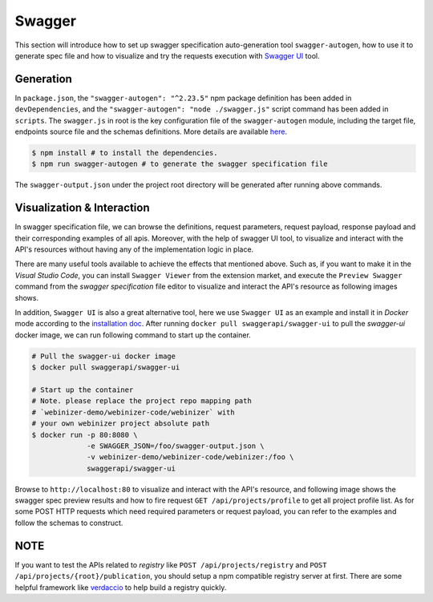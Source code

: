 .. _swagger:

Swagger
######################

This section will introduce how to set up swagger specification auto-generation tool ``swagger-autogen``, how to use it to generate spec file and how to visualize and try the requests execution with `Swagger UI
<https://github.com/swagger-api/swagger-ui>`_ tool.

Generation
**********

In ``package.json``, the ``"swagger-autogen": "^2.23.5"`` npm package definition has been added in ``devDependencies``, and the ``"swagger-autogen": "node ./swagger.js"`` script command has been added in ``scripts``. The ``swagger.js`` in root is the key configuration file of the ``swagger-autogen`` module, including the target file, endpoints source file and the schemas definitions. More details are available `here
<https://github.com/swagger-autogen/swagger-autogen#usage-with-optionals>`_.

.. code-block:: shell

   $ npm install # to install the dependencies.
   $ npm run swagger-autogen # to generate the swagger specification file

The ``swagger-output.json`` under the project root directory will be generated after running above commands.

Visualization & Interaction
***************************

In swagger specification file, we can browse the definitions, request parameters, request payload, response payload and their corresponding examples of all apis. Moreover, with the help of swagger UI tool, to visualize and interact with the API's resources without having any of the implementation logic in place.

There are many useful tools available to achieve the effects that mentioned above. Such as, if you want to make it in the `Visual Studio Code`, you can install ``Swagger Viewer`` from the extension market, and execute the ``Preview Swagger`` command from the `swagger specification` file editor to visualize and interact the API's resource as following images shows.


.. image:: ../images/test/swagger-previewer.png


In addition, ``Swagger UI`` is also a great alternative tool, here we use ``Swagger UI`` as an example and install it in `Docker` mode according to the `installation doc <https://github.com/swagger-api/swagger-ui/blob/master/docs/usage/installation.md#docker>`_. After running ``docker pull swaggerapi/swagger-ui`` to pull the `swagger-ui` docker image, we can run following command to start up the container.

.. code-block:: bash

  # Pull the swagger-ui docker image
  $ docker pull swaggerapi/swagger-ui

  # Start up the container
  # Note. please replace the project repo mapping path
  # `webinizer-demo/webinizer-code/webinizer` with
  # your own webinizer project absolute path
  $ docker run -p 80:8080 \
               -e SWAGGER_JSON=/foo/swagger-output.json \
               -v webinizer-demo/webinizer-code/webinizer:/foo \
               swaggerapi/swagger-ui

Browse to ``http://localhost:80`` to visualize and interact with the API's resource, and following image shows the swagger spec preview results and how to fire request ``GET /api/projects/profile`` to get all project profile list. As for some POST HTTP requests which need required parameters or request payload, you can refer to the examples and follow the schemas to construct.

.. image:: ../images/test/swagger-ui.png

NOTE
****

If you want to test the APIs related to `registry` like ``POST /api/projects/registry`` and ``POST /api/projects/{root}/publication``, you should setup a npm compatible registry server at first. There are some helpful framework like `verdaccio <https://github.com/verdaccio/verdaccio>`_ to help build a registry quickly.


